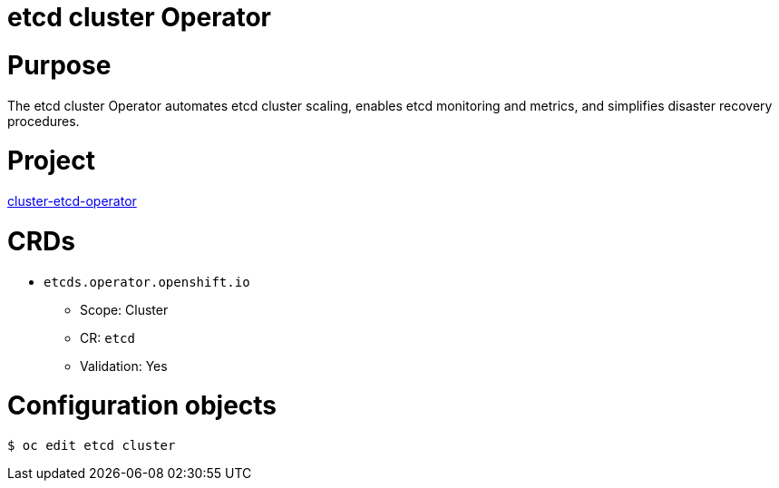 // Module included in the following assemblies:
//
// * operators/operator-reference.adoc

[id="etcd-cluster-operator_{context}"]
= etcd cluster Operator

[discrete]
= Purpose

The etcd cluster Operator automates etcd cluster scaling, enables etcd monitoring and metrics, and simplifies disaster recovery procedures.
[discrete]
= Project

link:https://github.com/openshift/cluster-etcd-operator/[cluster-etcd-operator]

[discrete]
= CRDs

* `etcds.operator.openshift.io`
** Scope: Cluster
** CR: `etcd`
** Validation: Yes

[discrete]
= Configuration objects

[source,terminal]
----
$ oc edit etcd cluster
----
